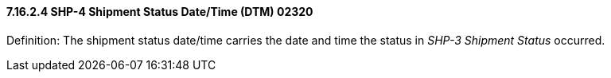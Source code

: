 ==== 7.16.2.4 SHP-4 Shipment Status Date/Time (DTM) 02320

Definition: The shipment status date/time carries the date and time the status in _SHP-3 Shipment Status_ occurred.


